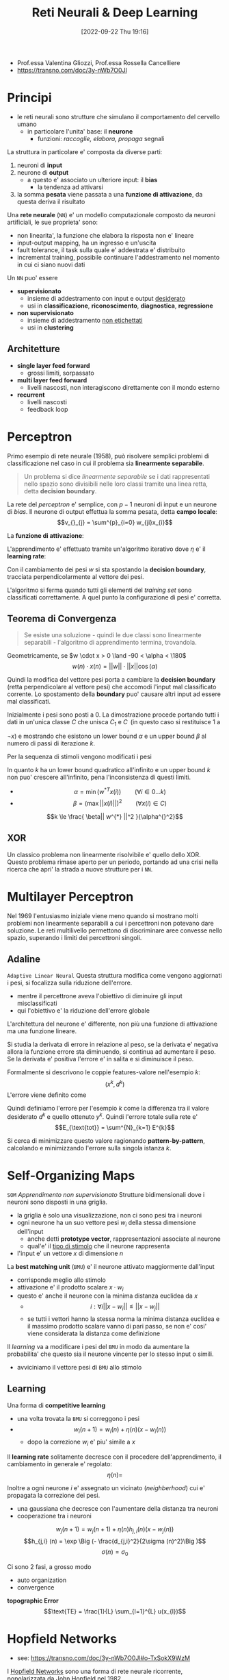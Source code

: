 :PROPERTIES:
:ID:       db3694d3-01ed-4a3c-ba6b-74190b348e6d
:ROAM_ALIASES: RNDL
:END:
#+title: Reti Neurali & Deep Learning
#+filetags: university master ai
#+date: [2022-09-22 Thu 19:16]
- Prof.essa Valentina Gliozzi, Prof.essa Rossella Cancelliere
- https://transno.com/doc/3y-nWb7O0Jl

* Principi
- le reti neurali sono strutture che simulano il comportamento del cervello umano
  - in particolare l'unita' base: il *neurone*
    - funzioni: /raccoglie, elabora, propaga/ segnali

La struttura in particolare e' composta da diverse parti:
1. neuroni di *input*
2. neurone di *output*
   - a questo e' associato un ulteriore input: il *bias*
     - la tendenza ad attivarsi
3. la somma *pesata* viene passata a una *funzione di attivazione*, da questa deriva il risultato

Una *rete neurale* (=NN=) e' un modello computazionale composto da neuroni artificiali, le sue proprieta' sono:
- non linearita', la funzione che elabora la risposta non e' lineare
- input-output mapping, ha un ingresso e un'uscita
- fault tolerance, il task sulla quale e' addestrata e' distribuito
- incremental training, possibile continuare l'addestramento nel momento in cui ci siano nuovi dati

Un =NN= puo' essere
- *supervisionato*
  - insieme di addestramento con input e output _desiderato_
  - usi in *classificazione*, *riconoscimento*, *diagnostica*, *regressione*
- *non supervisionato*
  - insieme di addestramento _non etichettati_
  - usi in *clustering*

** Architetture
- *single layer feed forward*
  - grossi limiti, sorpassato
- *multi layer feed forward*
  - livelli nascosti, non interagiscono direttamente con il mondo esterno
- *recurrent*
  - livelli nascosti
  - feedback loop

* Perceptron
Primo esempio di rete neurale (1958), può risolvere semplici problemi di classificazione nel caso in cui il problema sia *linearmente separabile*.

#+begin_quote
Un problema si dice /linearmente separabile/ se i dati rappresentati nello spazio sono divisibili nelle loro classi tramite una linea retta, detta *decision boundary*.
#+end_quote

La rete del /perceptron/ e' semplice, con $p-1$ neuroni di input e un neurone di /bias/. Il neurone di output effettua la somma pesata, detta *campo locale*:
\[v_{}_{j} = \sum^{p}_{i=0} w_{ji}x_{i}\]

La *funzione di attivazione*:
\begin{math}
\phi(v_{j}) =
\begin{cases}
1 \qquad \text{se } v_{j} > 0 \\
-1 \qquad \text{altrimenti}
\end{cases}
\end{math}

L'apprendimento e' effettuato tramite un'algoritmo iterativo dove $\eta$ e' il *learning rate*:

\begin{algorithm}
\caption{Algoritmo di Apprendimento del Percettrone}
\begin{algorithmic}[1]
\Procedure{Learning-Perceptron}
\State{n \gets 0}
\State{\text{inizializza } w(n) \text{ casualmente}}
\While{\text{ci sono esempi classificati erroneamente}}
\State{(x(n),d(n))\gets \text{esempio mis-classificato}}
\If{d(n) = 1}
\State{w(n+1)\gets w(n) + \eta x(n)}
\EndIf
\If{d(n)=-1}
\State{w(n+1)\gets w(n) - \eta x(n)}
\EndIf
\State{n \gets n +1}
\EndWhile
\end{algorithmic}
\end{algorithm}

Con il cambiamento dei pesi $w$ si sta spostando la *decision boundary*, tracciata perpendicolarmente al vettore dei pesi.

L'algoritmo si ferma quando tutti gli elementi del /training set/ sono classificati correttamente. A quel punto la configurazione di pesi e' corretta.

** Teorema di Convergenza
#+begin_quote
Se esiste una soluzione - quindi le due classi sono linearmente separabili - l'algoritmo di apprendimento termina, trovandola.
#+end_quote

Geometricamente, se $w \cdot x > 0 \land -90 < \alpha < \180$
\[w(n) \cdot x(n) = ||w|| \cdot ||x|| \cos (\alpha)\]

Quindi la modifica del vettore pesi porta a cambiare la *decision boundary* (retta perpendicolare al vettore pesi) che accomodi l'input mal classificato corrente. Lo spostamento della *boundary* puo' causare altri input ad essere mal classificati.

Inizialmente i pesi sono posti a 0.
La dimostrazione procede portando tutti i dati in un'unica classe $C$ che unisca $C_{1}$ e $C_{}_{}_{}_{}_{}_{2}$ (in questo caso si restituisce 1 a $\lnot x$) e mostrando che esistono un lower bound $\alpha$ e un upper bound $\beta$ al numero di passi di iterazione $k$.

Per la sequenza di stimoli vengono modificati i pesi

\begin{align*}
w(1) = w(0) + x(0) \\
w(2) = w(1) + x(1) \\
\cdots \\
w(k+1) = w(k) + x(k)
\end{align*}

In quanto $k$ ha un lower bound quadratico all'infinito e un upper bound $k$ non puo' crescere all'infinito, pena l'inconsistenza di questi limiti.

- $$\alpha = \min{(w^{*T} x(i))} \qquad  (\forall i \in 0\dots k)$$
- $$\beta = (\max{||x(i)||})^2 \qquad (\forall x(i) \in C)$$

\[k \le \frac{ \beta|| w^{*}  ||^2 }{\alpha^{}^2}\]

** XOR
Un classico problema non linearmente risolvibile e' quello dello XOR. Questo problema rimase aperto per un periodo, portando ad una crisi nella ricerca che apri' la strada a nuove strutture per i =NN=.

* Multilayer Perceptron
Nel 1969 l'entusiasmo iniziale viene meno quando si mostrano molti problemi non linearmente separabili a cui i percettroni non potevano dare soluzione.
Le reti multilivello permettono di discriminare aree convesse nello spazio, superando i limiti dei percettroni singoli.

** Adaline
=Adaptive Linear Neural=
Questa struttura modifica come vengono aggiornati i pesi, si focalizza sulla riduzione dell'errore.
- mentre il percettrone aveva l'obiettivo di diminuire gli input misclassificati
- qui l'obiettivo e' la riduzione dell'errore globale

L'architettura del neurone e' differente, non più una funzione di attivazione ma una funzione lineare.

Si studia la derivata di errore in relazione al peso, se la derivata e' negativa allora la funzione errore sta diminuendo, si continua ad aumentare il peso.
Se la derivata e' positiva l'errore e' in salita e si diminuisce il peso.

Formalmente si descrivono le coppie features-valore nell'esempio $k$:
\[(x^{k} , d^{k})\]
L'errore viene definito come
\begin{align*}
E^{k} (w) &= \frac{1}{2}(d^{k} - y^{k})^{2} \\
&= \frac{1}{2}(d^{k} - \sum^{m}_{j=0} x^{k}_{j} w_{j})^{2}
\end{align*}

Quindi definiamo l'errore per l'esempio $k$ come la differenza tra il valore desiderato $d^{k}$ e quello ottenuto $y^{k}$.
Quindi l'errore totale sulla rete e'
\[E_{\text{tot}} = \sum^{N}_{k=1} E^{k}\]

Si cerca di minimizzare questo valore ragionando *pattern-by-pattern*, calcolando e minimizzando l'errore sulla singola istanza $k$.

* Self-Organizing Maps
=SOM=
/Apprendimento non supervisionato/
Strutture bidimensionali dove i neuroni sono disposti in una griglia.
- la griglia è solo una visualizzazione, non ci sono pesi tra i neuroni
- ogni neurone ha un suo vettore pesi $w_{i}$ della stessa dimensione dell'input
  - anche detti *prototype vector*, rappresentazioni associate al neurone
  - qual'e' il _tipo di stimolo_ che il neurone rappresenta
- l'input e' un vettore $x$ di dimensione $n$

La *best matching unit* (=BMU=) e' il neurone attivato maggiormente dall'input
- corrisponde meglio allo stimolo
- attivazione e' il prodotto scalare $x \cdot w_{i}$
- questo e' anche il neurone con la minima distanza euclidea da $x$
  - $$i: \forall i ||x - w_{i}|| \le ||x - w_{j}||$$
  - se tutti i vettori hanno la stessa norma la minima distanza euclidea e il massimo prodotto scalare vanno di pari passo, se non e' cosi' viene considerata la distanza come definizione

Il /learning/ va a modificare i pesi del =BMU= in modo da aumentare la probabilita' che questo sia il neurone vincente per lo stesso input o simili.
- avviciniamo il vettore pesi di =BMU= allo stimolo
** Learning
Una forma di *competitive learning*
- una volta trovata la =BMU= si correggono i pesi
- $$w_{i}(n+1) = w_{i}(n) + \eta(n)(x - w_{i}(n))$$
  - dopo la correzione $w_{i}$ e' piu' simile a $x$

Il *learning rate* solitamente decresce con il procedere dell'apprendimento, il cambiamento in generale e' regolato:
\[\eta(n) = \]

Inoltre a ogni neurone $i$ e' assegnato un vicinato (/neighberhood/) cui e' propagata la correzione dei pesi.
- una gaussiana che decresce con l'aumentare della distanza tra neuroni
- cooperazione tra i neuroni
\[w_{j} (n+1)=  w_{j} (n+1) + \eta (n) h_{j,i} (n) (x - w_{j} (n))\]
\[h_{j,i} (n) = \exp \Big (- \frac{d_{j,i}^2}{2\sigma (n)^2}\Big )\]
\[\sigma (n) = \sigma _{0}\]

Ci sono 2 fasi, a grosso modo
- auto organization
- convergence


*topographic Error*
\[\text{TE} = \frac{1}{L} \sum_{l=1}^{L} u(x_{l})\]

* Hopfield Networks
- see: https://transno.com/doc/3y-nWb7O0Jl#o-TxSokX9WzM
I [[id:ce52162b-a751-4740-bf43-f2b4a74d585b][Hopfield Networks]] sono una forma di rete neurale ricorrente, popolarizzata da [[id:6a80e38f-f447-4a10-8162-7a6ca9b98df0][John Hopfield]] nel 1982.
- ogni neurone e' collegato a ogni altro tranne se stesso con pesi simmetrici
- la attivazione dei neuroni e' calcolata in maniera *asincrona*
  - scelta una unità la sua attività alpha viene calcolata dalle equazioni

\[v_j = \sum_{i=0}^{N} w_{ji}y_{i}(n)\]
\begin{align*}
\phi(v_{j})(n)=
\begin{cases}
1 \qquad &\text{if } v_j (n) >0\\
-1 \qquad &\text{if } v_j (n) <0\\
\phi(v_j)(n-1) \qquad &\text{if } v_j (n) =0
\end{cases}
\end{align*}

In queste configurazioni si possono raggiungere degli *stati stabili*, dove:
\[\forall i, y_{i} (n+1) = y_{i}(n)\]
In generale la negazione di uno stato stabile rimane stabile.

Si dimostra un *teorema di convergenza* per cui da un qualsiasi stato di partenza e' garantito si raggiunge in un numero di passi finiti a uno stato stabile.

Le memorie fondamentali sono inserite all'interno della rete e questa imparerà a riconoscere versioni parziali/corrotte di queste sue memorie.
- la rete fa *pattern completion*

Il problema è:
- come individuare la configurazione di pesi cui corrispondono stati stabili le configurazioni di attivazioni delle memorie fondamentali

** Storage
Le memorie fondamentali sono *attrattori* di versioni corrotte in input.
- il principio di *Hebb* per l'apprendimento ci aiuta nello storage

#+caption: D.O. Hebb, 1949
#+begin_quote
When an axon of cell A is near enough to excite a cell B and repeatedly or persistently takes part in firing it, some growth process or metabolic change takes place in one or both cells such that A's efficiency, as one of the cells firing B, is increased. [[id:42e4fdc6-7b24-4b1d-96b0-0c660fbf7b3a][$cit]]
#+end_quote
- fire together means strong connection
  - i neuroni si rafforzano

Nella rete di Hopfield neuroni concordi avranno pesi tra loro positivi: si rafforzano.
Generalizzando il principio vogliamo che neuroni che vogliamo opposti siano connessi da sinapsi negative.

In questa fase si decidono le *memorie fondamentali*
- le configurazioni di attivazione dei neuroni
Date queste vengono calcolati *one-shot* i pesi.

Data una singola memoria fondamentale e' semplice:
\[w_{ij} = f_{}_1(i) \times f_1(j)\]
- attivazioni discorde indeboliscono la connessione

Date $M$ memorie fondamentali, $f_1 \cdots f_{M}$ di dimensioni $N$.
\begin{align*}
w_{ji} =
\begin{cases}
\frac{1}{M}\sum_{k=1}^{M} f_{k}(i) \times f_{k}(j) \qquad &j \neq i \\
0 &j = i
\end{cases}
\end{align*}
- questa regola funziona bene se abbiamo poche memorie fondamentali e non in conflitto
** Retrieval
1. Initialization
   - si imposta la rete nello stato presentato $x$
2. Iteration until convergence
   - update degli elementi asincronicamente scegliendo unita' random
\[v_j = \sum_{i=0}^{N} w_{ji}y_{i}(n)\]
\begin{align*}
\phi(v_{j})(n)=
\begin{cases}
1 \qquad &\text{if } v_j (n) >0\\
-1 \qquad &\text{if } v_j (n) <0\\
\phi(v_j)(n-1) \qquad &\text{if } v_j (n) =0
\end{cases}
\end{align*}
3. Convergence to stable state
4. Output

** Convergence Theorem
Dato un qualsiasi stato iniziale la rete converge a uno stato stabile.
- non e' piu' possibile modificare lo stato della rete attraverso la regola di aggiornamento

Il teorema si basa sul concetto di *energia*.
- *energy is bad!*

Una rete con alta energia e' molto propensa di modificare di stato, molto instabile.
Al contrario *una bassa energia indica una rete stabile*.

- date $N$ unita' ci sono $2^{N}$ possibili stati della rete
- a ogni stato si associa un livello di energia
- si prova che ogni cambiamento di stato porta a un abbassamento dell'energia
- c'e' un momento in cui lo stato (stabile) non può più modificarsi in un altro stato

La definizione di energia:
\[E = - \frac{1}{2} \sum_{i}\sum_{j}w_{ij} y_{i}y_{j}\]
- ogni prodotto interno e' positivo con
  - $y$ concorde e $w$ positivo
  - $y$ discorde e $w$ negativo
- la sommatorie e' negata, quindi coppie di neuroni per cui il prodotto e' positivo portano il livello di energia ad abbassarsi

\begin{align*}
E = - \frac{1}{2} \sum_{i}\sum_{j}w_{ij} y_{i}y_{j} = - \frac{1}{2} \sum_{i}\sum_{j}w_{ij} y_{i}y_{j}
\end{align*}
** Qualities
- complete partial patterns
- generalize, given similar inputs to memory they recover the corresponding information
- fault tolerant, if synapses get broken the networks still works
- extraction fo prototypes, a network learning similar information it creates a prototype
- Hebb like
** Drawbacks
- spurious states
- not all fundamental memories are stable states
- storage capacity with few errors given $N$ units is $0.14 N$

* Boltzmann Machines
Le [[id:a6beb0ba-31e4-4a91-8cce-eb48aee3e588][Boltzmann Machines]] utilizzano la rete per costruire interpretazioni degli input sensoriali.
- input rappresentato dalle unità visibili
- interpretazione rappresentata dallo stato delle unità nascoste
- l'errore della interpretazione viene rappresentato dall'energia
- nascono dal problema degli stati spuri delle [[id:ce52162b-a751-4740-bf43-f2b4a74d585b][Hopfield Networks]]
  - commettono errori e perciò andavano ridotte le capacita di memorizzazione

Hopfield, Feinstein e Palmer suggeriscono
- introdurre una fase di /unlearning/
  - questo si libera di minimi spuri profondi

Crick e Mitchison proposero
- /unlearning/ come funzione del sogno
  - per questo non ci si ricorda dei sogni

Si cerca una funzione di costo da minimizzare per guidare questo /unlearning/

L'architettura della rete viene modificata
- la rete viene utilizzata per costruire interpretazioni dell'input sensoriale
- i neuroni sono divisi in
  - livello visibile
    - utilizzato per comunicare l'input
  - livello nascosto
    - trovano correlazioni di attivazione a livello visibile
    - si allenano a riconoscere versioni corrotte di queste correlazioni
    - ogni unità hidden si specializza a riconoscere una specifica feature dell'input da riconoscere e ricostruire a livello visible

Nel caso delle *Restricted Boltzmann Machines*:
- tutti i neuroni visible sono connessi a tutti i neuroni hidden
- non ci sono connessioni tra i neuroni hidden
- non ci sono connessioni tra i neuroni visible

Le varie unità nascoste concorrono tra di loro per dare una interpretazione di un dato pattern visivo / input
- altre unità hidden possono eccitare a loro volta interpretazioni coerenti
- riconoscono o forzano configurazioni di input

Anche in queste reti migliore è l'interpretazione minore è l'energia della rete.
- la regola di cambiamento di stato impone di minimizzare sempre l'energia
  - rende impossibile superare minimi locali e trovare i minimi globali desiderati

Questo limite si supera utilizzando una regola stocastica di update al posto di quella deterministica della rete di Hopfield.
- si utilizzano unità stocastiche /biased/

\[p(s_{i}=1)=\frac{1}{1+e^{-\Delta E_i /T}}\]
- probabilità che il neurone $i$ abbia attivazione 1
- $\Delta E_i = E(s_i = 0 ) - E(s_i = 1)$
  - se l'energia peggiora la $p$ risultante sarà minore di 0.5
  - se l'energia migliora la $p$ risultante sarà maggiore di 0.5
- $T$ è la temperatura, ammontare di rumore
- temperature maggiori portano grossi cambiamenti di stato
  - temperature basse portano pochi cambiamenti, comportamento  più deterministico e simile alle reti di Hopfield
  - Hilton suggerisce temperature alte, supponiamo sempre 1
    - inizialmente veniva utilizzata diminuendo mano a mano la temperatura con il trascorrere dell'apprendimento

\[E=-\sum w_{kj} s_{k}s_{j} - \sum s_{k}b_{k}\quad \forall k,j\]
- le =BM= sono modelli generativi, apprendono a riprodurre a livello visibile il =TS=
  - l'apprendimento vuole massimizzare il prodotto delle probabilità assegnate dalla =BM= ai vettori binari nel =TS=
  - si procede calcolando le probabilità assegnate con il =TS= e facendo *sampling* in base a queste probabilità
  - si arriva a una /fantasy/ che la =BM= tende a generare

** Restricted Boltzmann Machines
=RBM=
Reference: [[id:a46ae609-8c71-4a40-a87f-33d4640917af][A Practical Guide to Training Restricted Boltzmann Machines]]

- ogni neurone hidden è connesso a ogni neurone visible
- i neuroni hidden non sono connessi ad altri neuroni hidden
- i neuroni visible non sono connessi ad altri neuroni visible

In fase di training si presentano input in livello visible e si modificano le attivazioni della rete hidden, non più in maniera deterministica ma stocastica.
- in base a temperatura e /energy gap/
  - anche se assecondando Hilton la temperatura viene ignorata impostandola sempre a 1
- sfuggendo a minimi locali di energia

Nel calcolo del /energy gap/ tutti i termini non contenenti $i$ sono eliminati in quanto identici nei casi $s_{i} = 0, s_{i} = 1$.
\[\Delta E_{i} =  \Sum w_{ij}  s_{i} + b_{i} \quad \forall j\]
** Contrastive Divergence
Algoritmo di apprendimento basato su solamente due passaggi tra livello visible e hidden.
- /A very surprising short-cut/

Correzione della discrepanza tra *dato* e *ricostruzione* della rete in due passi.
- quindi tra l'elemento del =TS= presentato e la ricostruzione successiva a livello visible fatta dalla rete addestrata

I passaggi sono:
- data \to hidden \to reconstruction \to hidden

\[\Delta w_{ij} = \epsilon (\lang v_{i} h_{j} \rang^{0} - \lang v_{i} h_{j} \rang^{1}) \]
Quindi i prodotti di attivazione  presi a $t=0$ e $t=1$.
- $v$ sta per visible, $h$ sta per hidden
- momento di /clamping/ del training pattern a livello /visible/
- momento di /recostruction/ a livello visible
  - può essere diversa da quella presentata inizialmente: una /fantasy/ della rete che l'algoritmo mira a correggere

L'idea è che ci si accorge che alla rete piace divagare rispetto al =TS= dopo solo due passi, è inutile lasciare che la rete del genere si stabilizzi in quanto non genererà i  pattern desiderati.

Ogni neurone riconosce una feature specifica.

** Deep Neural Networks w/ RBMs
=DNN=

Steps to learning:
1. raw input vector representation
2. slightly higher level representation
3. ...
4. very high level representation

Il passaggio da questi step è necessario in quanto non  è possibile passare da pixel a concetti astratti. È più semplice passare tra astrazioni intermedie: *features*.
L'obiettivo dei =DNN= è di attraversare tutti questi livelli di astrazione.

Il meccanismo del learning è analogo a quello delle =RBM=, solamente applicato a più livelli.

Più la rete è profonda più la rete è efficace a riconoscere l'input ma è più difficile da allenare, in quanto ci sono molti minimi locali.
In queste reti per risolvere questo problema si utilizza il *pre-training*:
- non inizializzare i pesi della rete profonda casualmente ma utilizzando le =RBM=

L'implementazione può essere fatta:
1. auto-associators
   + non supervisionati
   + imparano tramite backpropagation a riprodurre in output l'input stesso
   + si pongono vincoli ai neuroni hidden, in particolare si impone una attivazione sparsa in modo che non impari una funzione identità triviale
   + l'ultimo livello viene dato in input a un livello supervisionato trattato poi con i criteri supervisionati
2. Stacked =RBM=​s
   + hanno un focus generativo
   + /To recognize shapes, first learn to generate images/[fn:hinton-recognize [[id:42e4fdc6-7b24-4b1d-96b0-0c660fbf7b3a][$cit]] Hinton]
   + prima si addestra il primo livello che riconosce i pixel
     - li genera a livello visible
   + poi si addestra un secondo livello basato sulle attivazioni nel livello hidden precedentemente addestrato
     - genera questo livello hidden a livello visible
   + si procede incrementalmente in questo modo
   + si prova che ogni volta che si aggiunge un layer di features che le performance della rete migliora

Si può fare *fine-tuning* di queste pile di =RBM= utilizzando la backpropagation
Oppure utilizzando *Deep Autoencoders* si può comprimere l'informazione livello dopo livello
- questo è ottenuto impilando =RBM=
- /pretraining/
  + si passa a =RMB= sempre più piccole a riconoscere i pattern di attivazione imparati a livello precedente
  + qui si fa il grosso del lavoro nell'apprendimento dei pesi
- /unrolling/
  + si fa l'operazione inversa da informazione codificata fino a dimensione originale
- /fine-tuning/
  + i pesi sono rifiniti in maniera supervisionata per migliorare l'output finale
  + non cambia più di molto i pesi

** [[id:5e72960f-d629-49fe-8f37-e52124ccb910][Deep Belief Networks]]
=DBN=

Impara a generare a livello visible elementi del =TS=.

Si combinano due =RBM= impilandole e rimuovendo i pesi che passavano da livello visible a livello hidden, i pesi in risalita di tutte le =RBM= tranne quella top.
- solo pesi discendenti a livello più basso
  + non è più una =RBM=

Si parte a livello top da una configurazione iniziale casuale si continua fino a che non si raggiunge una configurazione stabile o di *equilibrio termico*, una volta raggiunta si propaga la configurazione a livello bottom generando una configurazione.

Fasi:
1. *wake* propaga l'attivazione dall'basso verso l'alto
   + si correggono i pesi /a scendere/ ogni volta per aumentare la probabilità che l'input venga riprodotto
2. *sleep*
   + fase di fine-tuning
   + a partire dalle configurazioni delle =RBM= sovrastanti si correggono i pesi /a salire/
   + il nome è questo in quanto in questo passaggio le =RBM= producono le fantasy che preferiscono

* Supervised Learning
Dati di apprendimento sono etichettati.
** Single Layer feed-forward
=Perceptron=
Non ci sono neuroni nascosti.
** Multi Layer feed-forward
=Input Layer= \to =Hidden Layer= \to =Output Layer=
- le unità nascoste estraggono dinamiche di _livello superiore_
Può essere completamente (ogni neurone è connesso a ognuno dei precedenti) o parzialmente connesso.
Tratta dati non linearmente separabili.

L'algoritmo di =back-propagation= minimizza l'errore con la tecnica della discesa del gradiente
- per questo la funzione associata al percettrone deve essere derivabile

Una tipica funzione di attivazione é la =sigmoide=
\[\phi(v_{j}) = \frac{1}{1+e^{-av_{j}}}\]
con $a > 0$

\[v_{j} = \sum w_{ji}y_{i}\]
dove $y_{i}$ é l'output del neurone $i$

$\phi$ si avvicina alla funzione gradino (/step/) al crescere di $a$.

*** Backpropagation Algorithm
Cerca pesi che minimizzano l'errore totale della rete sul =Training Set=.
Consiste nella applicazione ripetuta di 2 passi:
1. *forward pass*, la rete viene attivata con un esempio e si calcola l'errore di ogni neurone di output
2. *backward pass*, l'errore di rete é utilizzato per aggiornare i pesi

Il processo é più complesso che per =Adaline= in quanto i nodi nascosti contribuiscono all'errore.
Partendo dall'output layer l'errore viene propagato all'indietro attraverso la rete (layer by layer), calcolando ricorsivamente il *gradiente locale* di ogni peso.

Calcoliamo l'errore partendo dal layer di output, al $n$ -esimo training example:
\begin{align*}
e_{j} (n) &= d_{j}(n) - y_{j}(n) \\
E(n) &= \frac{1}{2} \sum e_{j}^{2} (n) \\
E_{}_{AV} &= \frac{1}{N}\sum^{N}_{n=1} E(n)
\end{align*}

Aggiornamento dei pesi:
\begin{align*}
w_{ji} &= w_{ji} + \Delta w_{ji} \\
\Delta w_{ji} &= - \eta \frac{\delta E}{\delta w_{ji}} \quad \eta > 0\
\end{align*}
- il delta viene corretto nella direzione *opposta* del gradiente di $E$
  - il gradiente é l'insieme di tutte le derivate di $E$ in funzione dei pesi
    - tante quante i pesi, ogni variazione di peso ha un impatto sull'errore totale della rete

** Radial-Basis Function Neural Network
=RBF= - [[id:b2bc8c65-d796-4070-8cc3-51dd514d7679][Radial Basis Function Network]]
Una funzione radiale restituisce un output dipendente dalla distanza di input e un vettore interno. Una tipologia di =RBF= molto diffuse sono le *Gaussiane*.
- se il problema lo consente le =RBF= possono delimitare più facilmente aree con meno neuroni
- le architetture basate su =RBF= sono solitamente con un unico livello nascosto, con $m_1$ funzioni radiali
  - $m$ input
- le funzioni di attivazione =RBF= sono utilizzate nel livello /hidden/
  - il livello di uscita è lineare
\[\phi_{}_{1} \cdots \phi_{k}\]
\[y = w_{1}\phi_{1} (||x - t_{1}||) + \dots + w_{m_{1}}\phi_{m_{1}}(||x - t_{m_{1}}||)\]
- il centro della funzione radiale é $t$
  - un generico centro $t_k$ ha $m$ componenti[fn:differenza]
  - le componenti dei centri fanno le veci dei pesi del neurone /hidden/ del /multilayer perceptron/
- un altro iperparametro é lo /spread/ $\sigma$
  - indica quanto la funzione sia aperta o chiusa
  - /spread/ grande significa proiezioni (circonferenze) grandi
- tutti i neuroni nascosti diventano sensibili a input vicini al loro centro
  - la sensibilità dei neuroni può essere aggiustato tramite lo /spread/ $\sigma$, grande significa meno sensibile

I pesi dell'uscita $y$ individua il /decision boundary/ nel nuovo spazio $\phi$
- questo in quanto il problema - precedentemente non linearmente separabile - viene trasposto in un nuovo spazio dalle $\phi$ in cui é linearmente separabile

Si cerca una funzione $F: R^m \Rightarrow R$ che le condizioni di interpolazione $F(x_i) = d_i$
Si cercano i pesi che definiscano $F(x)$
- per questo si passa attraverso *pseudo-inversione* matriciale


*** Interpolation
$\{x_i \in R^{m} , i = 1 \cdots N\}$ set di punti
$\{d_i \in R , i = 1 \cdots N\}$ set numeri reali
Cerchiamo una funzione $F: R^m \Rightarrow R$
Condizione di interpolazione:
\[F(x_i) = d_{i}\]
Si deriva dalla definizione di $F(x)$ il risultato del calcolo sulla matrice $N$
\[\Phi w = d\]
- $\Phi$ matrice *quadrata* delle $\phi$
  - come se prendessimo come centri radiali tutte gli esempi $x_{}_i$
  - nell'uso concreto i centri saranno meno
- $w$ vettore delle $w_i$
- $d$ vettore delle $d_i$

$\Phi$ é una matrice quadrato in quanto tutti gli $i$ input vengono utilizzati per ogni riga come centro della =RBF=
Definita la *pseudo-inversa* $$\Phi^{+}= (\Phi^{T}\Phi)^{-1}\Phi^{T}$$
I pesi si trovano risolvendo il sistema lineare
\[w^T = \Phi^+ d^T\]

L'algoritmo schematicamente allora consiste in tre passi:
1. scegli i centri casualmente
2. calcola la /spread/ della funzione =RBF= con la tecnica di normalizzazione
3. trova i pesi utilizzando il metodo di pseudo-inversione
** Extreme Learning Machine
=ELM=

[[id:ccdb3de2-8856-46f8-875d-1bbd5a8ab52b][Extreme learning machine: Theory and applications]]
#+begin_quote
$\text{Theorem 2.1} \quad$ Given a standard =SLFN= with $N$ hidden nodes and activation function $g: R\to R$ which is infinitely differentiable in any interval, for $N$ arbitrary distinct samples $(x_{i},t_{i})$, where $x_{i}\in R^{n}$ and $t_{i} \in R^{m}$, for any $w_{i}$ and $b_{i}$ randomly chosen from any intervals of $R^{n}$ and $R$, respectively, according to any continuous probability distribution, then with probability one, the hidden layer output matrix $H$ of the =SLFN= is invertible and $|| H\beta - T || = 0$.
#+end_quote

#+begin_quote
$\text{Theorem 2.2} \quad$ Given any small positive value $\epsilon > 0$ and activation function $g: R\to R$ which is infinitely differentiable in any interval, there exists $\tilde{N} \le N$ such that for $N$ arbitrary distinct samples $(x_{i},t_{i})$, where $x_{i}\in R^{n}$ and $t_{i} \in R^{m}$, for any $w_{i}$ and $b_{i}$ randomly chosen from any intervals of $R^{n}$ and $R$, respectively, according to any continuous probability distribution, then with probability one, $|| H_{N \times \tilde{N}} \beta_{\tilde{N}\times m} - T_{N\times m} || < 0$.
#+end_quote

Piu' piccola e' la norma dei pesi migliori sono le performance della generalizzazione, tendenzialmente.
- per questo l'algoritmo proposto tende a buone prestazioni per =FFNN=
* Recurrent Neural Networks
=RNN=

Il learning è *supervisionato*.
Si trattano *sequenze* di dati, si cerca di produrre qualcosa.
- una _traduzione_ di qualche tipo
  + speech recognition
  + machine translation
  + music generation
  + sentiment classification
  + video activity recognition
- un _informazione mancante_
  + DNA sequence analysis
  + name entity recognition
  + predict whether a verb is singular or plural
  + learn language model, predict next word
  + grammaticality of a sentence

Generalmente si utilizzano queste reti per task di *Natural Language Generation*.

- $x(i)^{<t>}$ per considerare l'elemento t-esimo della sequenza $i$
- $y(i)^{<t>}$ per considerare il t-esimo output della sequenza dell'esempio $i$
- $Tx(i)$ lunghezza della sequenza $x(i)$
  + $Ty(i)$ può avere dimensione diversa

*NB*: diversamente dalle reti =FF= la lunghezza dell'input non è fissata.

Le parole del vocabolario hanno una rappresentazione *one-hot*
- codificate con dei bit
- un vettore di dimensione $N$ uguale alla lunghezza del =TS= e l'unico bit a 1 quello corrispondente alla posizione della parola considerata nel vocabolario

#+ATTR_ORG: :width 500
#+caption: RNN rolled e unrolled
[[attachment:_20230108_083811RNN-unrolled.png]]

I motivi per cui vengono utilizzate queste reti e non quelle standard =FF=:
- input e output possono avere lunghezze diverse
- condivide feature imparate in diverse posizioni del testo
  + in reti =FF= non c'è corrispondenza tra parole /uguali/ in posizioni /diverse/, questi sarebbero stimoli completamente diverse
- tengono conto del contesto, fondamentale in compiti di traduzione
  + considera la storia dell'input, ciò che ha incontrato nel /tempo/ precedente

Dato che le lunghezze di input e output possono essere diverse esistono diverse relazioni tra queste:
- one to one
  + image classification
- one to many
  + image captioning
  + music generation
- many to one
  + sentiment analysis
- many to many (non allineato)
  + translation
- many to many (allineato, dà l'output $n$ subito dopo la presentazione dell'input $n$)
  + frame by frame video classification

Oltre all'input previsto per il passo $t$ viene considerato anche l'output a livello hidden al passo $t-1$.


\begin{align*}
a^{<0>} &= \overline 0 \\
a^{<1>} &= g(w_{aa} a^{<0>} + w_{ax} x^{<1>} + b_{a}) \\
\overline y^{<1>} &= g(w_{ya} a^{<1>} + b_{y})
\end{align*}

I pesi sono imparati nel corso dell'apprendimento per minimizzare le loss function. I pesi sono gli stessi nei vari passi $t$.

\[L^{<t>}(\overline y^{<t>}, y^{<t>})\]
\[L(\overline y, y) = \sum_{t=1}^{T} L^{<t>}(\overline y^{<t>},y^{<t>})\]

L'apprendimento avviene anche in questo caso per *backpropagation*, in questo caso un particolare tipo chiamato *Backpropagation Through Time*.
- =BPTT=
- il nome viene dal fatto che la propagazione passa all'indietro attraverso i passi temporali della rete
La =BPTT= ha il problema tecnico della scomparsa o l'esplosione del gradiente
- /vanishing or exploding gradient/

Le /vanilla/ =RNN= cells contengono la una tangente iperbolica:
\[h_{t} = tanh (W h_{t-}  + UX_{t}+b ) \]
Questa funzione trasporta informazione nella sua parte centrale (derivate diverse da 0).

** [[id:14afc227-5915-4e20-8503-95bc4dc988be][Long Short Term Memory]]
=LSTM=
[[https://colah.github.io/posts/2015-08-Understanding-LSTMs/][Blog a Riguardo]]

- cattura dipendenze /long distance/, una memoria
- le unità hanno delle /gate/ che decidono *quando* aggiornare le celle di memoria, cosa mantenere e cosa dimenticare[fn:gate /refresh when new subject/]
  + forget gate, moltiplicato elemento per elemento per $C$
    - ogni bit indica se mantenere o dimenticare
  + input gate
    - questo è moltiplicato allo stato candidato della cella e poi aggiunto alla memoria
  + output gate
    - computato con input, hidden state passato e memoria corrente
- queste celle di memoria sostituiscono le unità hidden di una normale =RNN=

Lo *stato della cella* $C$ è rappresentata orizzontalmente nei diagrammi, trasporta informazioni attraverso l'intera catena, interagendo con le unità che incontra.

#+ATTR_ORG: :width 500
[[attachment:_20230108_083406LSTM3-chain.png]]

I gate restituiscono vettori di bit della dimensione della memoria =LSTM= $C_{t-1}$.
\begin{align*}
f_t &= \sigma (W_f \cdot [h_{t-1}, x_{t}] b_f)\\
i_{t} &= \sigma (W_{i}  \cdot [h_{t-1},x_t ]+ b_{i})\\
\tilde C_{t} &= \text{tanh}(W_{C} \cdot [h_{t-1}, x_{t}] + b_{C})\\
o_{t} &= \sigma (W_{o}  \cdot [h_{t-1},x_t ]+ b_{o})\\
h_{t} &= o_{t}  \times \text{tanh}(C_{t})
\end{align*}

Lo scopo dello stato della cella di fornire un informazione stabile che non si annulli a causa dei /vanishing gradient/.
L'output è detto /hidden state/.
** Gated Recurrent Unit
=GRU=

Un tentativo di semplificare le =LSTM= del 2014.

\begin{align*}
z_t &= \sigma (W_z \cdot [h_{t-1} ,x_t])\\
r_t &= \sigma (W_r \cdot [h_{t-1}, x_t])\\
\tilde h_t &= tanh (W\cdot [r_t \cdot h_{t-1}, x_t])\\
h_t &= (1-z)\cdot h_{t-1} + z_t \cdot \tilde h_t
\end{align*}

** Encoder-Decoder
Architettura di =RNN= in cui la prima parte processa l'input e la seconda genera l'output.
- *encoder*
  + gli output delle celle viene scartato
  + lo stato (hidden e non) dell'ultima cella viene inserito in un /summary vector/[fn:summary L'ultima cella è quella che ha visto tutto l'input.]
- *decoder*
  + prende in input il /summary vector/
  + produce la traduzione
  + *Teacher forcing* - training
    - il primo input è un token di ~START~
    - successivamente in input si da l'output atteso
  + *Autoregressive generation* - generazione
    - il primo input è un token di ~START~
    - poi a catena si danno in input gli output precedenti
    - si procede fino a un token di ~END~

Il processo di passaggio da /hidden state/ a token finale è composto da:
- lo stato passa per una trasformazione lineare
  + si ottiene un vettore di dimensione del vocabolario chiamato /logits/
- si fa una /softmax/ sulla /logits/ ottenendo il logaritmo di una distribuzione di probabilità sul vocabolario
  + chiamata /log_probs/

Il problema di una architettura del genere è che in frasi molto lunghe il /summary vector/ deve riuscire a codificare tutta l'informazione, andando a perdere molta dell'informazione prodotta all'inizio della catena.
La soluzione a questo problema è quello di avere diversi vettori di questo tipo che codifichino intervalli di tempo diversi del flusso dati. Questa tecnica è chiamata *attention*.
Il decoder utilizza l'attenzione ad ogni time step utilizzando gli hidden state del encoder al time step relativo.
- si confrontano questi hidden state nella finestra temporale con il decoder hidden state, si attribuiscono score più alti a stati più simili. A questi /attention score/ si applica una /softmax/ ottenendo una distribuzione di probabilità
- ogni vettore è moltiplicato per il proprio softmaxed-score
- questi vettori sono sommati producendo il /context vector/ per il decoder al time step

Questo /context vector/ viene concatenato con l'output della cella decoder e questo viene trasformato per selezionare la parola del dizionario generata.

\begin{align*}
C_i &= \sum_{j=1}^{T_x} a_{ij}h_j \\
a_{ij} &= \frac{\exp (e_{ij})}{\sum_{k=1}^{T_x} \exp (e_{jk})} \\
e_{ij} &= \lang W_a s_{i-1}, U_a h_j\rang
\end{align*}

- $a$ sono gli attention score
- $C$ è il contesto che viene preso in input dalla cella decoder
** Transformer
- Contributed by [cite:@vaswani2017]
- [[https://towardsdatascience.com/transformer-neural-network-step-by-step-breakdown-of-the-beast-b3e096dc857f][Step-By-Step Breakdown]]
- stato dell'arte

#+ATTR_ORG: :width 500
[[~/Pictures/misc/transformer.png]]

Il modello si basa sulla tecnica della *self attention*.
- l'attenzione va da input a input, per questo il self
L'attention score non è altro che il *dot product* tra vettori query e keys, che calcola quanto due matrici si somigliano.
- spesso le parole pongono l'attenzione su se stesse, in casi particolari però non è così

\begin{align*}
\text{Attention}(Q,K,V) = \text{softmax}(\frac{QK^T}{\sqrt{d_k}})V
\end{align*}

Questo meccanismo di *attention* viene applicato più volte: *Multi-head attention*. Il modello nasce con 8 di queste teste.
Ogni attention head ha le sue tre matrici $W^{Q},W^{K},W^{V}$.
- inizializzate random, poi imparate durante il training
- l'idea è che ogni /head/ si specializzerà su una specifica feature del linguaggio
- una maniera per aumentare la dimensione del transformer, oltre a renderlo più profondo

Gli output $Z_{i}$ delle head vengono concatenate tra loro e processate da un layer feed-forward con pesi imparati $W^{O}$. Si ottiene una matrice $Z$ finale della dimensione corretta, uguale alla dimensione dell'input $X$.

Un limite dell'architettura fin'ora è che non è in grado di processare l'ordine delle singole parole in input.
Questo è risolto tramite *positional encoding*. Viene sommato ad ogni input il proprio vettore di positional encoding.
- questi $PE$ sono derivate da funzioni di seno e coseno

\begin{align*}
PE(pos, 2i) &= \sin (pos / 10000^{2i/d_{model})})\\
PE(pos, 2i+1) &= \cos (pos / 10000^{2i/d_{model})})
\end{align*}

Questi embedding possono anche essere semplicemente imparati dal modello e non essere /hard-coded/.
* Unsupervised Learning
In questa categoria si collocano le *Reti Neurali Profonde*:
- organizzano i propri livelli gerarchicamente
  - selezione delle feature più importanti a scapito di quelle ignorabili
  - *unsupervised feature learning*
- le caratteristiche dei dati che permettano la risoluzione del problema sono trovate in maniera automatica
  - non serve pre-precessing da parte di esperti sui dati
  - *representation learning*

La complessità di una rete è determinata da:
- profondità
- numero delle connessioni tra i neuroni
- numero di pesi diversi tra i neuroni
** [[id:de384f8e-17f3-4940-b4c3-23147f629bec][Convolutional Neural Network]]
=CNN=

Molto utilizzate per lavorare su immagini.
- *processamento locale*
  - i neuroni di un certo livello sono connessi ad altri neuroni del livello precedente solo localmente
  - riduzione del numero delle connessioni
  - specializzazioni dei neuroni su una zona dell'input
    - parti diverse della rete si occupano di compiti diversi

Il livello convolutivo lavora come un filtro, processando i valori del livello precedente.
Il processo procede per /stride/ man mano applicando il filtro.
- lo /stride/ individua di quanto si sposta la finestra passo dopo passo
- per evitare che la finestra fuoriesca dalla matrice si aggiunge del padding della grandezza giusta

Solitamente si utilizzano rete neurali multi-dimensionali:
- ogni livello di neuroni viene chiamato *feature map*
  - una particolare mappa apprende una particolare feature dell'input
- sia input che output hanno multiple feature map
- diverse feature map insieme compongono un *tensore*

Un livello di neuroni si occupa di un task di compressione dell'informazione chiamato *pooling* (/downsampling/)
- questo task genera delle feature map di dimensioni minori
- l'aggregazione dell'informazione può avvenire utilizzando *max-pooling* o *average-pooling*

Le immagini sono rappresentate ma matrici numeriche
- di 3 canali se a colori
- questo tipo di oggetti sono conosciuti come *tensori*, che possono avere anche più di 3 dimensioni

*** Image classification using MLP
L'immagine deve essere appiattita.
Non l'ideale:
- viene persa informazione posizionale
- ogni pixel è una feature (ridondante)
- troppi parametri
  + questo porta a overfitting

Il problema è che l'input di cui ha bisogno una =MLP= è una serie di feature molto più significative dei pixel di cui è composta l'immagine.

Serve una *feature map*.
*** Convolution
Per ottenere una *feature map* viene utilizzata la convoluzione.
Si usano /kernel/ ovvero piccole matrici di pesi (anche chiamati /filter/).
- questi passano l'input matrix calcolando la *feature map*
- ogni elemento della feature map è una somma pesata locale che utilizza i pesi del filtro

**** Proprietà
- pesi sparsi
  + i calcoli sono più veloci e localizzati
- i parametri sono condivisi
- l'analisi è locale
- equivarianza rispetto la traslazione
  + se la feature è in zone diverse nella mappa non ha importanza
  + stessi pesi significa che i neuroni di quella zona stanno cercando la stessa feature

**** Filtri
Definiti da esperti:
- identity
- edge detection
- sharpen
- gaussian blur

Ora i =CNN= imparano in base al task definito i filtri migliori per risolverlo.
**** Iperparametri
- numero di filtri
- kernel size
  + quanto l'analisi è locale
  + un kernel grande come l'input si torna al *percettrone*
- padding
  + se le parti periferiche sono importanti per l'analisi si aggiunge un padding, solitamente inizializzati a 0
- stride
  + dimensione dal salto fatto dal kernel a ogni passo
  + se uguale alla dimensione del kernel si perde la caratteristica della convoluzione in quanto ogni pixel è considerato una sola volta
*** Pooling
Molti valori della *feature map* sono comunque inutii.
Il pooling:
- riduce la dimensionalità
- seleziona i valori più informativi
- invariante su piccole traslazioni
  + in quanto solitamente si usa /max/ che non dipende dall'ordine
- non ha pesi

I possibili pooling sono solitamente
- average
- max
**** Iperparametri
- kernel size (2x2)
- padding
- stride (2)
*** Convolutional Blocks
Blocchi composti da:
- convolution
- pooling layer
- activation function
  + per evitare il /vanishing gradient/ nelle reti molto profonde viene utilizzata =RELU=

Alla fine vengono estratta la *feature map*.
Questa (flattened) viene seguita da uno o più strati completamente connessi (=MLP=).[fn:flatten La feature map finale non contiene più informazioni spaziali e per questo si può appiattire senza problemi.]

* RELU
=REctified Linear Unit=
\[f(u) = \max (0, u)\]
- funzione non derivabile
  - derivata 0 per valori negativi
  - derivata 1 per valori positivi
Questa funzione porta a una /attivazione sparsa/, dove non tutti i neuroni vengono attivati portando alcune componenti del gradiente a 0.
- questo permette *pruning automatico*
  - nelle reti si tende ad abbondare con il numero di neuroni o di livelli necessari al problema
  - in questo modo la rete può annullare delle componenti a piacimento durante il training

* Pruning
In ambito industriale soprattutto, ma non solo, negli anni si è visto un aumento importante del numero dei parametri delle reti neurali.
Per questo è stato necessario sviluppare delle buone tecniche di pruning per ovviare a questo problema.

*NB* architetture con un grande numero di parametri non hanno necessariamente un'accuratezza più alta.

Per /pruning/ si intende una decrescita delle dimensioni di una rete neurale tramite l'eliminazione di parametri mantenendo performance accettabili.
Si può distinguere in:
- pruning strutturato
  + modifica anche la struttura stessa della rete eliminando neuroni interi (tutti i suoi archi uscenti sono annullati)
  + non completamente esplorato in letteratura
- pruning non strutturato
  + molto esplorato in letteratura

Entrambi portano alla riduzione dello spazio richiesto dalla rete.

Si osserva che questo processo di pruning avviene anche a livello biologico:
- le sinapsi degli infanti aumentano fino a 7-8 anni
- le sinapsi dei bambini di 15 sono diminuite rispetto a quel picco
- tuttavia le capacità di apprendimento continuano a migliorare
  + questo suggerisce che biologicamente un numero minore ma gestite meglio di sinapsi è preferibile


** Tecniche di Regolazione
Funzione di *Loss*:
\[L (\Theta)=L(\Theta) + \lambda F(\Theta)\]
- coefficiente di regolarizzazione \lambda
- L1 regularization $$P(\Theta)=\sum_{n,i,j}|w^{n}_{i,j}|$$
  + più efficace ma può essere complessa da applicare
- L2 regularization $$P(\Theta)=\sum_{n,i,j}|w^{n}_{i,j}|^{2}$$

La sola riduzione della norma dei pesi non è sufficiente ad effettuare pruning. Questo perché i pesi potrebbero non raggiungere lo 0.

Per fare questo viene deciso un *threshold* sotto il quale i pesi vengono annullati.

I pesi che desideriamo eliminare sono i pesi *ridondanti* nella rete. Per individuare questi parametri ci sono diverse tecniche.

*** Sensitivity
\[\Delta y \simeq \Delta w_{i} \frac{\delta y_{k}}{\delta w_{i}}]

\[ S(y,w_{i})= \sum_{k=1}^{C}\alpha_{k}\big |\frac{\delta y_{k}}{\delta w_{i}}\big|\]
- $C$ è la dimensione dell'output
- $\alpha_{k}$ è un fattore scalare dei pesi

Ci interessano i parametri per cui la rete ha poca sensibilità, definiamo la *insensitivity*:
\[\overline S(y,w_{i})= 1 - S(y,w_{i})\]
Per garantire che questa sia sempre positiva:
\[\overline S_{b}(y,w_{i})= \max [0, \overline S(y,w_{i})]\]

I pesi con derivata piccola devono essere ridotti e possibilmente eliminati.

Questa viene tenuta di conto nell'update dei pesi:
\[w_{i}^{t} := w_{i}^{t-1} - \eta \frac{\delta L}{\delta w_{i}^{t-1}} - \lambda w_{i}^{t-1} \overline S_{b}(\sigma, w_{i}^{t-1})\]

Quindi se la sensitivity è alta ($\overline S = 0$) l'ultimo membro si annulla e non influenza l'update.
Viceversa con insensitivity alta questo influenza l'update contribuendo a diminuire il peso.

Sviluppando questa idea si va a valutare direttamente la sensibilità a partire dalla variazione della *loss*:
\[S(L,w_{i})= \frac{1}{C} \sum_{k=1}^{C} \Big | \frac{\delta L}{\delta y_{L,k}}\Big| \cdot \Big | \frac{\delta y_{i,k}}{\delta w_{i}}\Big |\]
Approssimabile a:
\[S(L,w_{i})= \Big | \frac{\delta L}{\delta w_{i}} \Big |\]
*** Irrelevance
Invece di modificare l'update dei pesi modificare la *loss* che si vada a minimizzare secondo un coefficiente di irrilevanza.


[fn:differenza] deve essere compatibile con l'input $x_k$ per poter effettuare la distanza.

